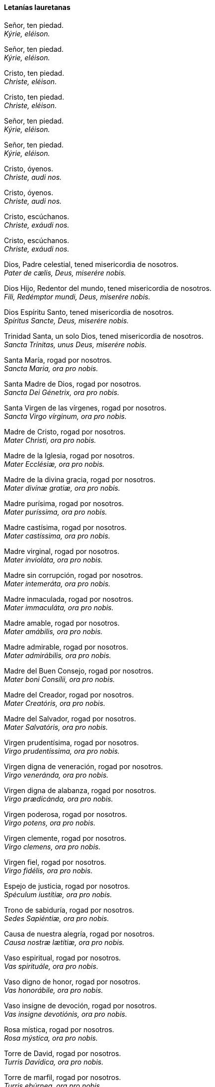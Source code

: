 [[letanias]]
==== Letanías lauretanas

Señor, ten piedad. +
_Kýrie, eléison._

Señor, ten piedad. +
_Kýrie, eléison._

Cristo, ten piedad. +
_Christe, eléison._

Cristo, ten piedad. +
_Christe, eléison._

Señor, ten piedad. +
_Kýrie, eléison._

Señor, ten piedad. +
_Kýrie, eléison._

Cristo, óyenos. +
_Christe, audi nos._

Cristo, óyenos. +
_Christe, audi nos._

Cristo, escúchanos. +
_Christe, exáudi nos._

Cristo, escúchanos. +
_Christe, exáudi nos._

Dios, Padre celestial, tened misericordia de nosotros. +
_Pater de cælis, Deus, miserére nobis._

Dios Hijo, Redentor del mundo, tened misericordia de nosotros. +
_Fili, Redémptor mundi, Deus, miserére nobis._

Dios Espíritu Santo, tened misericordia de nosotros. +
_Spíritus Sancte, Deus, miserére nobis._

Trinidad Santa, un solo Dios, tened misericordia de nosotros. +
_Sancta Trínitas, unus Deus, miserére nobis._

Santa María, rogad por nosotros. +
_Sancta Maria, ora pro nobis._

Santa Madre de Dios, rogad por nosotros. +
_Sancta Dei Génetrix, ora pro nobis._

Santa Virgen de las vírgenes, rogad por nosotros. +
_Sancta Virgo vírginum, ora pro nobis._

Madre de Cristo, rogad por nosotros. +
_Mater Christi, ora pro nobis._

Madre de la Iglesia, rogad por nosotros. +
_Mater Ecclésiæ, ora pro nobis._

Madre de la divina gracia, rogad por nosotros. +
_Mater divínæ gratiæ, ora pro nobis._

Madre purísima, rogad por nosotros. +
_Mater puríssima, ora pro nobis._

Madre castísima, rogad por nosotros. +
_Mater castíssima, ora pro nobis._

Madre virginal, rogad por nosotros. +
_Mater invioláta, ora pro nobis._

Madre sin corrupción, rogad por nosotros. +
_Mater intemeráta, ora pro nobis._

Madre inmaculada, rogad por nosotros. +
_Mater immaculáta, ora pro nobis._

Madre amable, rogad por nosotros. +
_Mater amábilis, ora pro nobis._

Madre admirable, rogad por nosotros. +
_Mater admirábilis, ora pro nobis._

Madre del Buen Consejo, rogad por nosotros. +
_Mater boni Consílii, ora pro nobis._

Madre del Creador, rogad por nosotros. +
_Mater Creatóris, ora pro nobis._

Madre del Salvador, rogad por nosotros. +
_Mater Salvatóris, ora pro nobis._

Virgen pru­den­tísima, rogad por nosotros. +
_Virgo pru­den­tíssima, ora pro nobis._

Virgen digna de veneración, rogad por nosotros. +
_Virgo veneránda, ora pro nobis._

Virgen digna de alabanza, rogad por nosotros. +
_Virgo prædicánda, ora pro nobis._

Virgen poderosa, rogad por nosotros. +
_Virgo potens, ora pro nobis._

Virgen clemente, rogad por nosotros. +
_Virgo clemens, ora pro nobis._

Virgen fiel, rogad por nosotros. +
_Virgo fidélis, ora pro nobis._

Espejo de justicia, rogad por nosotros. +
_Spéculum iustítiæ, ora pro nobis._

Trono de sabiduría, rogad por nosotros. +
_Sedes Sapiéntiæ, ora pro nobis._

Causa de nuestra alegría, rogad por nosotros. +
_Causa nostræ lætítiæ, ora pro nobis._

Vaso espiritual, rogad por nosotros. +
_Vas spirituále, ora pro nobis._

Vaso digno de honor, rogad por nosotros. +
_Vas honorábile, ora pro nobis._

Vaso insigne de devoción, rogad por nosotros. +
_Vas insigne devotiónis, ora pro nobis._

Rosa mística, rogad por nosotros. +
_Rosa mýstica, ora pro nobis._

Torre de David, rogad por nosotros. +
_Turris Davídica, ora pro nobis._

Torre de marfil, rogad por nosotros. +
_Turris ebúrnea, ora pro nobis._

Casa de oro, rogad por nosotros. +
_Domus áurea, ora pro nobis._

Arca de la alianza, rogad por nosotros. +
_Fœderis arca, ora pro nobis._

Puerta del cielo, rogad por nosotros. +
_Iánua cæli, ora pro nobis._

Estrella de la mañana, rogad por nosotros. +
_Stella matutina, ora pro nobis._

Salud de los enfermos, rogad por nosotros. +
_Salus infirmórum, ora pro nobis._

Refugio de los pecadores, rogad por nosotros. +
_Refugium peccatórum, ora pro nobis._

Consuelo de los afligidos, rogad por nosotros. +
_Consolátrix af­flic­tórum, ora pro nobis._

Auxilio de los cristianos, rogad por nosotros. +
_Auxílium chris­tia­nórum, ora pro nobis._

Reina de los Ángeles, rogad por nosotros. +
_Regina Angelórum, ora pro nobis._

Reina de los Patriarcas, rogad por nosotros. +
_Regina Pa­triar­chárum, ora pro nobis._

Reina de los Profetas, rogad por nosotros. +
_Regina Pro­phe­tárum, ora pro nobis._

Reina de los Apóstoles, rogad por nosotros. +
_Regina Apos­to­lórum, ora pro nobis._

Reina de los Mártires, rogad por nosotros. +
_Regina Mártyrum, ora pro nobis._

Reina de los Confesores, rogad por nosotros. +
_Regina Con­fe­ssórum, ora pro nobis._

Reina de las Vírgenes, rogad por nosotros. +
_Regina Vírginum, ora pro nobis._

Reina de todos los Santos, rogad por nosotros. +
_Regina Sanctórum ómnium, ora pro nobis._

Reina concebida sin pecado original, rogad por nosotros. +
_Regina sine labe originali concépta, ora pro nobis._

Reina elevada al cielo, rogad por nosotros. +
_Regina in cælum assumpta, ora pro nobis._

Reina del Santísimo Rosario, rogad por nosotros. +
_Regina sa­cra­tíssimi Rosárii, ora pro nobis._

Reina de la familia, rogad por nosotros. +
_Regina famíliæ, ora pro nobis._

Reina de la paz, rogad por nosotros. +
_Regina pacis, ora pro nobis._

Cordero de Dios, que quitas los pecados del mundo, perdonadnos, Señor. +
_Agnus Dei, qui tollis peccáta mundi,_ _parce nobis, Dómine._

Cordero de Dios, que quitas los pecados del mundo, escuchadnos, Señor. +
_Agnus Dei, qui tollis peccáta mundi,_ _exáudi nos, Dómine._

Cordero de Dios, que quitas los pecados del mundo, tened piedad de nosotros+
_Agnus Dei, qui tollis peccáta mundi, miserére nobis._

Bajo tu amparo nos acogemos, Santa Madre de Dios: no desprecies las súplicas que te dirigimos en nuestras necesidades, antes bien, líbranos siempre de todos los peligros, Virgen gloriosa y bendita. +
_Sub tuum præsídium confúgimus, Sancta Dei Génetrix, nostras de­pre­ca­tiónes ne despícias in ne­ces­si­tátibus; sed a perículis cunctis líbera nos semper, Virgo gloriósa et benedícta._

Ruega por nosotros, Santa Madre de Dios. Para que seamos dignos de alcanzar las promesas de nuestro Señor Jesucristo. +
_Ora pro nobis, Sancta Dei Génetrix. Ut digni efficiámur pro­mi­ssiónibus Christi._